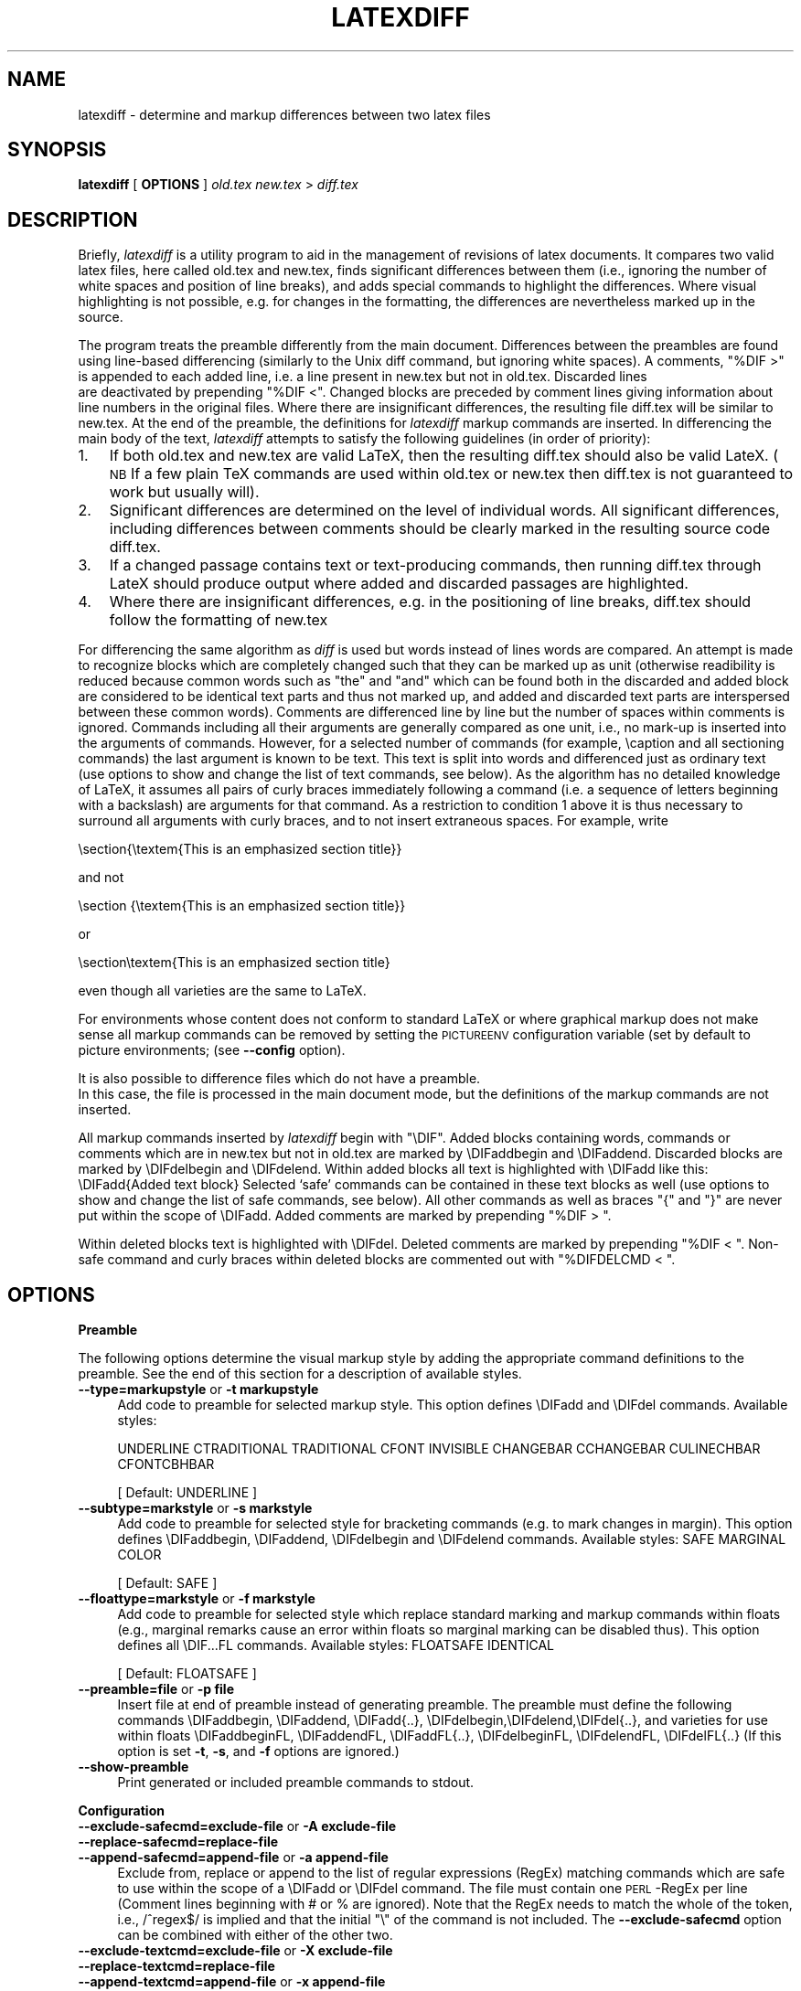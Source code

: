 .rn '' }`
''' $RCSfile$$Revision$$Date$
'''
''' $Log$
'''
.de Sh
.br
.if t .Sp
.ne 5
.PP
\fB\\$1\fR
.PP
..
.de Sp
.if t .sp .5v
.if n .sp
..
.de Ip
.br
.ie \\n(.$>=3 .ne \\$3
.el .ne 3
.IP "\\$1" \\$2
..
.de Vb
.ft CW
.nf
.ne \\$1
..
.de Ve
.ft R

.fi
..
'''
'''
'''     Set up \*(-- to give an unbreakable dash;
'''     string Tr holds user defined translation string.
'''     Bell System Logo is used as a dummy character.
'''
.tr \(*W-|\(bv\*(Tr
.ie n \{\
.ds -- \(*W-
.ds PI pi
.if (\n(.H=4u)&(1m=24u) .ds -- \(*W\h'-12u'\(*W\h'-12u'-\" diablo 10 pitch
.if (\n(.H=4u)&(1m=20u) .ds -- \(*W\h'-12u'\(*W\h'-8u'-\" diablo 12 pitch
.ds L" ""
.ds R" ""
'''   \*(M", \*(S", \*(N" and \*(T" are the equivalent of
'''   \*(L" and \*(R", except that they are used on ".xx" lines,
'''   such as .IP and .SH, which do another additional levels of
'''   double-quote interpretation
.ds M" """
.ds S" """
.ds N" """""
.ds T" """""
.ds L' '
.ds R' '
.ds M' '
.ds S' '
.ds N' '
.ds T' '
'br\}
.el\{\
.ds -- \(em\|
.tr \*(Tr
.ds L" ``
.ds R" ''
.ds M" ``
.ds S" ''
.ds N" ``
.ds T" ''
.ds L' `
.ds R' '
.ds M' `
.ds S' '
.ds N' `
.ds T' '
.ds PI \(*p
'br\}
.\"	If the F register is turned on, we'll generate
.\"	index entries out stderr for the following things:
.\"		TH	Title 
.\"		SH	Header
.\"		Sh	Subsection 
.\"		Ip	Item
.\"		X<>	Xref  (embedded
.\"	Of course, you have to process the output yourself
.\"	in some meaninful fashion.
.if \nF \{
.de IX
.tm Index:\\$1\t\\n%\t"\\$2"
..
.nr % 0
.rr F
.\}
.TH LATEXDIFF 1 "perl 5.005, patch 03" "21/Jul/2004" " "
.UC
.if n .hy 0
.if n .na
.ds C+ C\v'-.1v'\h'-1p'\s-2+\h'-1p'+\s0\v'.1v'\h'-1p'
.de CQ          \" put $1 in typewriter font
.ft CW
'if n "\c
'if t \\&\\$1\c
'if n \\&\\$1\c
'if n \&"
\\&\\$2 \\$3 \\$4 \\$5 \\$6 \\$7
'.ft R
..
.\" @(#)ms.acc 1.5 88/02/08 SMI; from UCB 4.2
.	\" AM - accent mark definitions
.bd B 3
.	\" fudge factors for nroff and troff
.if n \{\
.	ds #H 0
.	ds #V .8m
.	ds #F .3m
.	ds #[ \f1
.	ds #] \fP
.\}
.if t \{\
.	ds #H ((1u-(\\\\n(.fu%2u))*.13m)
.	ds #V .6m
.	ds #F 0
.	ds #[ \&
.	ds #] \&
.\}
.	\" simple accents for nroff and troff
.if n \{\
.	ds ' \&
.	ds ` \&
.	ds ^ \&
.	ds , \&
.	ds ~ ~
.	ds ? ?
.	ds ! !
.	ds /
.	ds q
.\}
.if t \{\
.	ds ' \\k:\h'-(\\n(.wu*8/10-\*(#H)'\'\h"|\\n:u"
.	ds ` \\k:\h'-(\\n(.wu*8/10-\*(#H)'\`\h'|\\n:u'
.	ds ^ \\k:\h'-(\\n(.wu*10/11-\*(#H)'^\h'|\\n:u'
.	ds , \\k:\h'-(\\n(.wu*8/10)',\h'|\\n:u'
.	ds ~ \\k:\h'-(\\n(.wu-\*(#H-.1m)'~\h'|\\n:u'
.	ds ? \s-2c\h'-\w'c'u*7/10'\u\h'\*(#H'\zi\d\s+2\h'\w'c'u*8/10'
.	ds ! \s-2\(or\s+2\h'-\w'\(or'u'\v'-.8m'.\v'.8m'
.	ds / \\k:\h'-(\\n(.wu*8/10-\*(#H)'\z\(sl\h'|\\n:u'
.	ds q o\h'-\w'o'u*8/10'\s-4\v'.4m'\z\(*i\v'-.4m'\s+4\h'\w'o'u*8/10'
.\}
.	\" troff and (daisy-wheel) nroff accents
.ds : \\k:\h'-(\\n(.wu*8/10-\*(#H+.1m+\*(#F)'\v'-\*(#V'\z.\h'.2m+\*(#F'.\h'|\\n:u'\v'\*(#V'
.ds 8 \h'\*(#H'\(*b\h'-\*(#H'
.ds v \\k:\h'-(\\n(.wu*9/10-\*(#H)'\v'-\*(#V'\*(#[\s-4v\s0\v'\*(#V'\h'|\\n:u'\*(#]
.ds _ \\k:\h'-(\\n(.wu*9/10-\*(#H+(\*(#F*2/3))'\v'-.4m'\z\(hy\v'.4m'\h'|\\n:u'
.ds . \\k:\h'-(\\n(.wu*8/10)'\v'\*(#V*4/10'\z.\v'-\*(#V*4/10'\h'|\\n:u'
.ds 3 \*(#[\v'.2m'\s-2\&3\s0\v'-.2m'\*(#]
.ds o \\k:\h'-(\\n(.wu+\w'\(de'u-\*(#H)/2u'\v'-.3n'\*(#[\z\(de\v'.3n'\h'|\\n:u'\*(#]
.ds d- \h'\*(#H'\(pd\h'-\w'~'u'\v'-.25m'\f2\(hy\fP\v'.25m'\h'-\*(#H'
.ds D- D\\k:\h'-\w'D'u'\v'-.11m'\z\(hy\v'.11m'\h'|\\n:u'
.ds th \*(#[\v'.3m'\s+1I\s-1\v'-.3m'\h'-(\w'I'u*2/3)'\s-1o\s+1\*(#]
.ds Th \*(#[\s+2I\s-2\h'-\w'I'u*3/5'\v'-.3m'o\v'.3m'\*(#]
.ds ae a\h'-(\w'a'u*4/10)'e
.ds Ae A\h'-(\w'A'u*4/10)'E
.ds oe o\h'-(\w'o'u*4/10)'e
.ds Oe O\h'-(\w'O'u*4/10)'E
.	\" corrections for vroff
.if v .ds ~ \\k:\h'-(\\n(.wu*9/10-\*(#H)'\s-2\u~\d\s+2\h'|\\n:u'
.if v .ds ^ \\k:\h'-(\\n(.wu*10/11-\*(#H)'\v'-.4m'^\v'.4m'\h'|\\n:u'
.	\" for low resolution devices (crt and lpr)
.if \n(.H>23 .if \n(.V>19 \
\{\
.	ds : e
.	ds 8 ss
.	ds v \h'-1'\o'\(aa\(ga'
.	ds _ \h'-1'^
.	ds . \h'-1'.
.	ds 3 3
.	ds o a
.	ds d- d\h'-1'\(ga
.	ds D- D\h'-1'\(hy
.	ds th \o'bp'
.	ds Th \o'LP'
.	ds ae ae
.	ds Ae AE
.	ds oe oe
.	ds Oe OE
.\}
.rm #[ #] #H #V #F C
.SH "NAME"
latexdiff \- determine and markup differences between two latex files
.SH "SYNOPSIS"
\fBlatexdiff\fR [ \fBOPTIONS\fR ] \fIold.tex\fR \fInew.tex\fR > \fIdiff.tex\fR
.SH "DESCRIPTION"
Briefly, \fIlatexdiff\fR is a utility program to aid in the management of
revisions of latex documents. It compares two valid latex files, here
called \f(CWold.tex\fR and \f(CWnew.tex\fR, finds significant differences
between them (i.e., ignoring the number of white spaces and position
of line breaks), and adds special commands to highlight the
differences.  Where visual highlighting is not possible, e.g. for changes
in the formatting, the differences are
nevertheless marked up in the source.
.PP
The program treats the preamble differently from the main document.
Differences between the preambles are found using line-based
differencing (similarly to the Unix diff command, but ignoring white
spaces).  A comments, \*(L"\f(CW%DIF >\fR\*(R" is appended to each added line, i.e. a 
line present in \f(CWnew.tex\fR but not in \f(CWold.tex\fR.  Discarded lines 
 are deactivated by prepending \*(L"\f(CW%DIF <\fR\*(R". Changed blocks are preceded  by
comment lines giving information about line numbers in the original files.  Where there are insignificant
differences, the resulting file \f(CWdiff.tex\fR will be similar to
\f(CWnew.tex\fR.  At the end of the preamble, the definitions for \fIlatexdiff\fR markup commands are inserted.
In differencing the main body of the text, \fIlatexdiff\fR attempts to
satisfy the following guidelines (in order of priority):
.Ip "1." 3
If both \f(CWold.tex\fR and \f(CWnew.tex\fR are valid LaTeX, then the resulting
\f(CWdiff.tex\fR should also be valid LateX. (\s-1NB\s0 If a few plain TeX commands
are used within \f(CWold.tex\fR or \f(CWnew.tex\fR then \f(CWdiff.tex\fR is not
guaranteed to work but usually will).
.Ip "2." 3
Significant differences are determined on the level of
individual words. All significant differences, including differences
between comments should be clearly marked in the resulting source code
\f(CWdiff.tex\fR.
.Ip "3." 3
If a changed passage contains text or text-producing commands, then
running \f(CWdiff.tex\fR through LateX should produce output where added
and discarded passages are highlighted.
.Ip "4. " 3
Where there are insignificant differences, e.g. in the positioning of
line breaks, \f(CWdiff.tex\fR should follow the formatting of \f(CWnew.tex\fR
.PP
For differencing the same algorithm as \fIdiff\fR is used but words
instead of lines words are compared.  An attempt is made to recognize
blocks which are completely changed such that they can be marked up as unit
(otherwise readibility is reduced because common words such as \*(L"the\*(R" and \*(L"and\*(R" which can be found both in the discarded and added block are considered to be identical text parts and thus not marked up, and added and discarded
text parts are interspersed between these common words).
Comments are differenced line by line
but the number of spaces within comments is ignored. Commands including
all their arguments are generally compared as one unit, i.e., no mark-up
is inserted into the arguments of commands.  However, for a selected
number of commands (for example, \f(CW\ecaption\fR and all sectioning
commands) the last argument is known to be text. This text is
split into words and differenced just as ordinary text (use options to
show and change the list of text commands, see below). As the
algorithm has no detailed knowledge of LaTeX, it assumes all pairs of
curly braces immediately following a command (i.e. a sequence of
letters beginning with a backslash) are arguments for that command.
As a restriction to condition 1 above it is thus necessary to surround
all arguments with curly braces, and to not insert
extraneous spaces.  For example, write 
.PP
.Vb 1
\&  \esection{\etextem{This is an emphasized section title}}
.Ve
and not
.PP
.Vb 1
\&  \esection {\etextem{This is an emphasized section title}}
.Ve
or
.PP
.Vb 1
\&  \esection\etextem{This is an emphasized section title}
.Ve
even though all varieties are the same to LaTeX.  
.PP
For environments whose content does not conform to standard LaTeX  or
where graphical markup does not make sense all markup commands can be
removed by setting the \s-1PICTUREENV\s0 configuration variable (set by default to 
\f(CWpicture\fR environments; (see \fB--config\fR option).
.PP
It is also possible to difference files which do not have a preamble. 
 In this case, the file is processed in the main document
mode, but the definitions of the markup commands are not inserted.
.PP
All markup commands inserted by \fIlatexdiff\fR begin with \*(L"\f(CW\eDIF\fR\*(R".  Added
blocks containing words, commands or comments which are in \f(CWnew.tex\fR
but not in \f(CWold.tex\fR are marked by \f(CW\eDIFaddbegin\fR and \f(CW\eDIFaddend\fR.
Discarded blocks are marked by \f(CW\eDIFdelbegin\fR and \f(CW\eDIFdelend\fR.
Within added blocks all text is highlighted with \f(CW\eDIFadd\fR like this:
\f(CW\eDIFadd{Added text block}\fR
Selected `safe\*(R' commands can be contained in these text blocks as well
(use options to show and change the list of safe commands, see below).
All other commands as well as braces \*(L"{\*(R" and \*(L"}\*(R" are never put within
the scope of \f(CW\eDIFadd\fR.  Added comments are marked by prepending
\*(L"\f(CW%DIF > \fR\*(R".
.PP
Within deleted blocks text is highlighted with \f(CW\eDIFdel\fR.  Deleted
comments are marked by prepending \*(L"\f(CW%DIF < \fR\*(R".  Non-safe command
and curly braces within deleted blocks are commented out with 
\*(L"\f(CW%DIFDELCMD < \fR\*(R".
.SH "OPTIONS"
.Sh "Preamble"
The following options determine the visual markup style by adding the appropriate
command definitions to the preamble. See the end of this section for a description of 
available styles.
.Ip "\fB--type=markupstyle\fR or \fB\-t markupstyle\fR" 4
Add code to preamble for selected markup style. This option defines
\f(CW\eDIFadd\fR and \f(CW\eDIFdel\fR commands.
Available styles: 
.Sp
\f(CWUNDERLINE CTRADITIONAL TRADITIONAL CFONT INVISIBLE 
CHANGEBAR CCHANGEBAR CULINECHBAR CFONTCBHBAR\fR
.Sp
[ Default: \f(CWUNDERLINE\fR ]
.Ip "\fB--subtype=markstyle\fR or \fB\-s markstyle\fR " 4
Add code to preamble for selected style for bracketing
commands (e.g. to mark changes in  margin). This option defines
\f(CW\eDIFaddbegin\fR, \f(CW\eDIFaddend\fR, \f(CW\eDIFdelbegin\fR and \f(CW\eDIFdelend\fR commands.
Available styles: \f(CWSAFE MARGINAL COLOR\fR
.Sp
[ Default: \f(CWSAFE\fR ]
.Ip "\fB--floattype=markstyle\fR or \fB\-f markstyle\fR" 4
Add code to preamble for selected style which 
replace standard marking and markup commands within floats
(e.g., marginal remarks cause an error within floats
so marginal marking can be disabled thus). This option defines all 
\f(CW\eDIF...FL\fR commands.
Available styles: \f(CWFLOATSAFE IDENTICAL\fR
.Sp
[ Default: \f(CWFLOATSAFE\fR ]
.Ip "\fB--preamble=file\fR or \fB\-p file\fR" 4
Insert file at end of preamble instead of generating
preamble.  The preamble must define the following commands
\f(CW\eDIFaddbegin, \eDIFaddend, \eDIFadd{..},
\eDIFdelbegin,\eDIFdelend,\eDIFdel{..},\fR
and varieties for use within floats
\f(CW\eDIFaddbeginFL, \eDIFaddendFL, \eDIFaddFL{..},
\eDIFdelbeginFL, \eDIFdelendFL, \eDIFdelFL{..}\fR
(If this option is set \fB\-t\fR, \fB\-s\fR, and \fB\-f\fR options
are ignored.)
.Ip "\fB--show-preamble\fR" 4
Print generated or included preamble commands to stdout.
.Sh "Configuration"
.Ip "\fB--exclude-safecmd=exclude-file\fR or \fB\-A exclude-file\fR" 4
.Ip "\fB--replace-safecmd=replace-file\fR" 4
.Ip "\fB--append-safecmd=append-file\fR or  \fB\-a append-file\fR" 4
Exclude from, replace or append to the list of regular expressions (RegEx)
matching commands which are safe to use within the 
scope of a \f(CW\eDIFadd\fR or \f(CW\eDIFdel\fR command.  The file must contain
one \s-1PERL\s0\-RegEx per line (Comment lines beginning with # or % are
ignored).  Note that the RegEx needs to match the whole of 
the token, i.e., /^regex$/ is implied and that the initial
\*(L"\e\*(R" of the command is not included. The \fB--exclude-safecmd\fR
option can be combined with either of the other two.
.Ip "\fB--exclude-textcmd=exclude-file\fR or \fB\-X exclude-file\fR" 4
.Ip "\fB--replace-textcmd=replace-file\fR" 4
.Ip "\fB--append-textcmd=append-file\fR or  \fB\-x append-file \fR" 4
Exclude from, replace or append to the list of regular expressions
matching commands whose last argument is text.  See
entry for \fB--exclude-safecmd\fR directly above for further details.
.Ip "\fB--config var1=val1,var2=val2,...\fR or \fB\-c var1=val1,..\fR" 4
.Ip "\fB\-c configfile\fR" 4
Set configuration variables.
Available variables (see below for further explanations): 
    
\f(CWMINWORDSBLOCK\fR (integer)
                          
\f(CWFLOATENV\fR (RegEx)
.Sp
\f(CWPICTUREENV\fR (RegEx)
.Ip "\fB--show-safecmd\fR" 4
Print list of RegEx matching and excluding safe commands.
.Ip "\fB--show-textcmd\fR" 4
Print list of RegEx matching and excluding commands with text argument.
.Ip "\fB--show-config\fR" 4
Show values of configuration variables
.Sp
\s-1NB\s0 For all --show commands, no \f(CWold.tex\fR or \f(CWnew.tex\fR file needs to be specified, and no 
differencing takes place.
.Sh "Miscellaneous"
.Ip "\fB--verbose\fR or \fB\-V\fR" 4
Output various status information to stderr during processing.
Default is to work silently.
.Ip "\fB--help\fR or \fB\-h\fR" 4
Show help text
.Ip "\fB--version\fR" 4
Show version number
.Sh "Predefined styles "
.Sh "Major types"
The major type determine the markup of plain text and some selected latex commands outside floats by defining the markup commands \f(CW\eDIFadd{...}\fR and \f(CW\eDIFdel{...}\fR .
.Ip "\f(CWUNDERLINE\fR" 10
Added text is underlined and blue, discarded text is struck out and red
(Requires color and ulem packages).
.Ip "\f(CWCTRADITIONAL\fR" 10
Added text is blue and set in sans-serif, and a red footnote is created for each discarded 
piece of text. (Requires color package)
.Ip "\f(CWTRADITIONAL\fR" 10
Like \f(CWCTRADITIONAL\fR but without the use of color.
.Ip "\f(CWCFONT\fR" 10
Added text is blue and set in sans-serif, and discarded text is red and very small size.
.Ip "\f(CWCCHANGEBAR\fR" 10
Added text is blue, and discarded text is red.  Additionally, the changed text is marked with a bar in the margin (Requires color and changebar packages).
.Ip "\f(CWCFONTCHBAR\fR" 10
Like \f(CWCFONT\fR but with additional changebars (Requires color and changebar packages).
.Ip "\f(CWCULINECHBAR\fR" 10
Like \f(CWUNDERLINE\fR but with additional changebars (Requires color, ulem and changebar packages).
.Ip "\f(CWCHANGEBAR\fR" 10
No mark up of text, but mark margins with changebars (Requires changebar package).
.Ip "\f(CWINVISIBLE\fR" 10
No visible markup (but generic markup commands will still be inserted.
.Sh "Subtypes"
The subtype defines the commands that are inserted at the begin and end of added or discarded blocks, irrespectively of whether these blocks contain text or commands (Defined commands: \f(CW\eDIFaddbegin, \eDIFaddend, \eDIFdelbegin, \eDIFdelend\fR) 
.Ip "\f(CWSAFE\fR" 10
No additional markup (Recommended choice)
.Ip "\f(CWMARGIN\fR" 10
Mark beginning and end of changed blocks with symbols in the margin nearby (using
the standard \f(CW\emarginpar\fR command \- note that this sometimes moves somewhat
from the intended position.
.Ip "\f(CWCOLOR\fR" 10
An alternative way of marking added passages in blue, and deleted ones in red. Note
that \f(CWCOLOR\fR subtype creates fatal overflow errors with a number of dvi converters, 
and its use is thus discouraged (use instead the main types to effect colored markup).
.Sh "Float Types"
Some of the markup used in the main text might cause problems when used within 
floats (e.g. figures or tables).  For this reason alternative versions of all
markup commands are used within floats. The float type defines these alternative commands.
.Ip "\f(CWFLOATSAFE\fR" 10
Use identical markup for text as in the main body, but set all commands marking the begin and end of changed blocks to null-commands.  You have to choose this float type if your subtype is \f(CWMARGIN\fR as \f(CW\emarginpar\fR does not work properly within floats.
.Ip "\f(CWIDENTICAL\fR" 10
Make no difference between the main text and floats.
.Sh "Configuration Variables"
.Ip "\f(CWMINWORDSBLOCK\fR" 10
Minimum number of tokens required to form an independent block. This value is
used in the algorithm to detect changes of complete blocks by merging identical text parts of less than \f(CWMINWORDSBLOCK\fR to the preceding added and discarded parts.
.Sp
[ Default: 3 ]
.Ip "\f(CWFLOATENV\fR" 10
Environments whose name matches the regular expression in \f(CWFLOATENV\fR are 
considered floats.  Within these environments, the \fIlatexdiff\fR markup commands
are replaced by their \s-1FL\s0 variaties.
.Sp
[ Default: S<\f(CWfigure|table|plate)[\ew\ed*@]*\fR ]
.Ip "\f(CWPICTUREENV\fR" 10
Within environments whose name matches the regular expression in \f(CWPICTUREENV\fR
all latexdiff markup is removed (in pathologic cases this might lead to
 inconsistent markup but this condition should be rare).
.Sp
[ Default: S<\f(CWpicture)[\ew\ed*@]*\fR ]
.SH "BUGS"
The current version is a beta version which has not yet been
extensively tested, but worked fine locally.  Please send bug reports
to \fItilmann@esc.cam.ac.uk\fR.  Include the serial number of \fIlatexdiff\fR
(from comments at the top of the source or use \fB--version\fR).  If you come across latex
files that are error-free and conform to the specifications set out
above, and whose differencing still does not result in error-free
latex, please send me those files, ideally edited to only contain the
offending passage as long as that still reproduces the problem. 
.SH "SEE ALSO"
the \fIlatexrevise\fR manpage
.SH "PORTABILITY"
\fIlatexdiff\fR does not make use of external commands and thus should run
on any platform  supporting PERL v5 or higher.  The standard version of
\fIlatexdiff\fR requires installation of the PERL package
\f(CWAlgorithm::Diff\fR (available from \fIwww.cpan.org\fR \- 
\fIhttp://search.cpan.org/~nedkonz/Algorithm-Diff-1.15\fR) but a stand-alone
version, \fIlatexdiff-so\fR, which has this package inlined, is available, too.
.SH "AUTHOR"
Copyright (C) 2004 Frederik Tilmann
.PP
This program is free software; you can redistribute it and/or modify
it under the terms of the GNU General Public License Version 2

.rn }` ''
.IX Title "LATEXDIFF 1"
.IX Name "latexdiff - determine and markup differences between two latex files"

.IX Header "NAME"

.IX Header "SYNOPSIS"

.IX Header "DESCRIPTION"

.IX Item "1."

.IX Item "2."

.IX Item "3."

.IX Item "4. "

.IX Header "OPTIONS"

.IX Subsection "Preamble"

.IX Item "\fB--type=markupstyle\fR or \fB\-t markupstyle\fR"

.IX Item "\fB--subtype=markstyle\fR or \fB\-s markstyle\fR "

.IX Item "\fB--floattype=markstyle\fR or \fB\-f markstyle\fR"

.IX Item "\fB--preamble=file\fR or \fB\-p file\fR"

.IX Item "\fB--show-preamble\fR"

.IX Subsection "Configuration"

.IX Item "\fB--exclude-safecmd=exclude-file\fR or \fB\-A exclude-file\fR"

.IX Item "\fB--replace-safecmd=replace-file\fR"

.IX Item "\fB--append-safecmd=append-file\fR or  \fB\-a append-file\fR"

.IX Item "\fB--exclude-textcmd=exclude-file\fR or \fB\-X exclude-file\fR"

.IX Item "\fB--replace-textcmd=replace-file\fR"

.IX Item "\fB--append-textcmd=append-file\fR or  \fB\-x append-file \fR"

.IX Item "\fB--config var1=val1,var2=val2,...\fR or \fB\-c var1=val1,..\fR"

.IX Item "\fB\-c configfile\fR"

.IX Item "\fB--show-safecmd\fR"

.IX Item "\fB--show-textcmd\fR"

.IX Item "\fB--show-config\fR"

.IX Subsection "Miscellaneous"

.IX Item "\fB--verbose\fR or \fB\-V\fR"

.IX Item "\fB--help\fR or \fB\-h\fR"

.IX Item "\fB--version\fR"

.IX Subsection "Predefined styles "

.IX Subsection "Major types"

.IX Item "\f(CWUNDERLINE\fR"

.IX Item "\f(CWCTRADITIONAL\fR"

.IX Item "\f(CWTRADITIONAL\fR"

.IX Item "\f(CWCFONT\fR"

.IX Item "\f(CWCCHANGEBAR\fR"

.IX Item "\f(CWCFONTCHBAR\fR"

.IX Item "\f(CWCULINECHBAR\fR"

.IX Item "\f(CWCHANGEBAR\fR"

.IX Item "\f(CWINVISIBLE\fR"

.IX Subsection "Subtypes"

.IX Item "\f(CWSAFE\fR"

.IX Item "\f(CWMARGIN\fR"

.IX Item "\f(CWCOLOR\fR"

.IX Subsection "Float Types"

.IX Item "\f(CWFLOATSAFE\fR"

.IX Item "\f(CWIDENTICAL\fR"

.IX Subsection "Configuration Variables"

.IX Item "\f(CWMINWORDSBLOCK\fR"

.IX Item "\f(CWFLOATENV\fR"

.IX Item "\f(CWPICTUREENV\fR"

.IX Header "BUGS"

.IX Header "SEE ALSO"

.IX Header "PORTABILITY"

.IX Header "AUTHOR"

